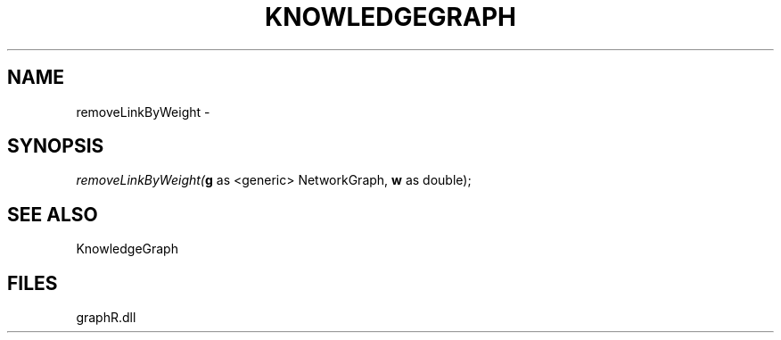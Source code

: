 .\" man page create by R# package system.
.TH KNOWLEDGEGRAPH 1 2000-Jan "removeLinkByWeight" "removeLinkByWeight"
.SH NAME
removeLinkByWeight \- 
.SH SYNOPSIS
\fIremoveLinkByWeight(\fBg\fR as <generic> NetworkGraph, 
\fBw\fR as double);\fR
.SH SEE ALSO
KnowledgeGraph
.SH FILES
.PP
graphR.dll
.PP
